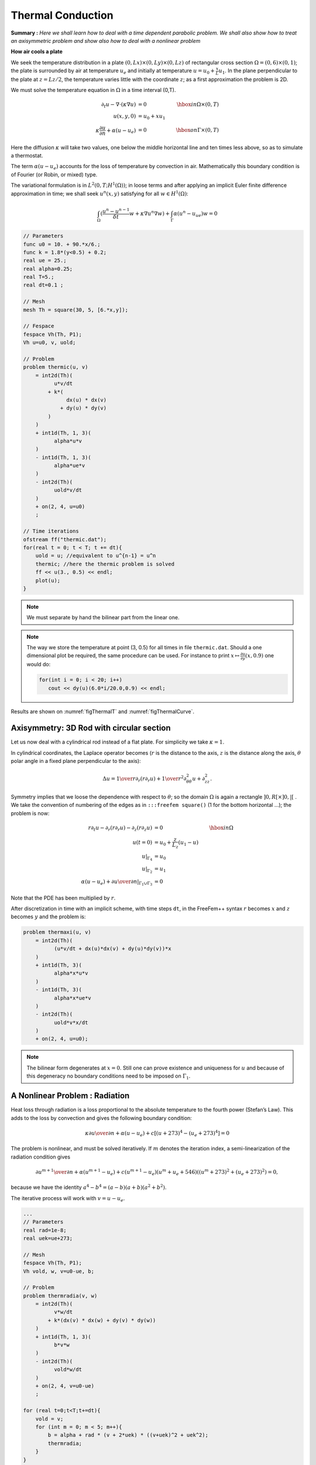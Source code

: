 .. _thermalConduction:

Thermal Conduction
==================

**Summary :** *Here we shall learn how to deal with a time dependent parabolic problem.
We shall also show how to treat an axisymmetric problem and show also how to deal with a nonlinear problem*

**How air cools a plate**

We seek the temperature distribution in a plate :math:`(0,Lx)\times(0,Ly)\times(0,Lz)` of rectangular cross section :math:`\Omega=(0,6)\times(0,1)`; the plate is surrounded by air at temperature :math:`u_e` and initially at temperature :math:`u=u_0+\frac x L u_1`.
In the plane perpendicular to the plate at :math:`z=Lz/2`, the temperature varies little with the coordinate :math:`z`; as a first approximation the problem is 2D.

We must solve the temperature equation in :math:`\Omega` in a time interval (0,T).

.. math::
   \partial_t u -\nabla\cdot(\kappa\nabla u)&=0 &\hbox{ in } \Omega\times(0,T)\\
   u(x,y,0)&=u_0+x u_1&\\
   \kappa\frac{\partial u}{\partial n} +\alpha(u-u_e)&=0&\hbox{ on } \Gamma\times(0,T)

Here the diffusion :math:`\kappa` will take two values, one below the middle horizontal line and ten times less above, so as to simulate a thermostat.

The term :math:`\alpha(u-u_e)` accounts for the loss of temperature by convection in air.
Mathematically this boundary condition is of Fourier (or Robin, or mixed) type.

The variational formulation is in :math:`L^2(0,T;H^1(\Omega))`; in loose terms and after applying an implicit Euler finite difference approximation in time; we shall seek :math:`u^n(x,y)` satisfying for all :math:`w\in H^1(\Omega)`:

.. math::
   \int_\Omega(\frac{u^n-u^{n-1}}{\delta t} w + \kappa\nabla u^n\nabla w) +\int_\Gamma\alpha(u^n-u_ue)w=0

.. code-block:: freefem

   // Parameters
   func u0 = 10. + 90.*x/6.;
   func k = 1.8*(y<0.5) + 0.2;
   real ue = 25.;
   real alpha=0.25;
   real T=5.;
   real dt=0.1 ;

   // Mesh
   mesh Th = square(30, 5, [6.*x,y]);

   // Fespace
   fespace Vh(Th, P1);
   Vh u=u0, v, uold;

   // Problem
   problem thermic(u, v)
       = int2d(Th)(
             u*v/dt
           + k*(
                 dx(u) * dx(v)
               + dy(u) * dy(v)
           )
       )
       + int1d(Th, 1, 3)(
             alpha*u*v
       )
       - int1d(Th, 1, 3)(
             alpha*ue*v
       )
       - int2d(Th)(
             uold*v/dt
       )
       + on(2, 4, u=u0)
       ;

   // Time iterations
   ofstream ff("thermic.dat");
   for(real t = 0; t < T; t += dt){
       uold = u; //equivalent to u^{n-1} = u^n
       thermic; //here the thermic problem is solved
       ff << u(3., 0.5) << endl;
       plot(u);
   }

.. note:: We must separate by hand the bilinear part from the linear one.

.. note:: The way we store the temperature at point (3, 0.5) for all times in file ``thermic.dat``.
   Should a one dimensional plot be required, the same procedure can be used. For instance to print :math:`x\mapsto \frac{\partial u}{\partial y}(x,0.9)` one would do:

   .. code-block:: freefem

      for(int i = 0; i < 20; i++)
         cout << dy(u)(6.0*i/20.0,0.9) << endl;

Results are shown on :numref:`figThermalT` and :numref:`figThermalCurve`.

.. rst-class:: inline2

   .. figure:: images/thermic.png
      :name: figThermalT

      Temperature at :math:`t=4.9`.

.. rst-class:: inline2

   .. figure:: images/thermicvst.png
      :name: figThermalCurve

      Decay of temperature versus time at :math:`x=3, y=0.5`

Axisymmetry: 3D Rod with circular section
-----------------------------------------

Let us now deal with a cylindrical rod instead of a flat plate.
For simplicity we take :math:`\kappa=1`.

In cylindrical coordinates, the Laplace operator becomes (:math:`r` is the distance to the axis, :math:`z` is the distance along the axis, :math:`\theta` polar angle in a fixed plane perpendicular to the axis):

.. math::
   \Delta u = {1\over r}\partial _r(r\partial _r u) + {1\over r^2}\partial ^2_{\theta\theta} u
    + \partial ^2_{z z}.

Symmetry implies that we loose the dependence with respect to :math:`\theta`; so the domain :math:`\Omega` is again a rectangle :math:`]0,R[\times]0,|[` .
We take the convention of numbering of the edges as in ``:::freefem square()`` (1 for the bottom horizontal …); the problem is now:

.. math::
   r\partial_t u-\partial _r(r\partial _r u) - \partial _z(r\partial _z u) &= 0 &\hbox{ in } \Omega\\
   u(t=0) &= u_0 + \frac z{L_z} (u_1-u)&\\
   u|_{\Gamma_4} &= u_0&\\
   u|_{\Gamma_2} &= u_1&\\
   \alpha(u-u_e) + {\partial u\over \partial n} |_{\Gamma_1\cup\Gamma_3} &= 0&

Note that the PDE has been multiplied by :math:`r`.

After discretization in time with an implicit scheme, with time steps ``dt``, in the FreeFem++ syntax :math:`r` becomes :math:`x` and :math:`z` becomes :math:`y` and the problem is:

.. code-block:: freefem

   problem thermaxi(u, v)
       = int2d(Th)(
             (u*v/dt + dx(u)*dx(v) + dy(u)*dy(v))*x
       )
       + int1d(Th, 3)(
             alpha*x*u*v
       )
       - int1d(Th, 3)(
             alpha*x*ue*v
       )
       - int2d(Th)(
             uold*v*x/dt
       )
       + on(2, 4, u=u0);

.. note:: The bilinear form degenerates at :math:`x=0`.
   Still one can prove existence and uniqueness for :math:`u` and because of this degeneracy no boundary conditions need to be imposed on :math:`\Gamma_1`.

A Nonlinear Problem : Radiation
-------------------------------

Heat loss through radiation is a loss proportional to the absolute temperature to the fourth power (Stefan’s Law).
This adds to the loss by convection and gives the following boundary condition:

.. math::
   \kappa{\partial u\over \partial n} +\alpha(u-u_e) + c[(u + 273)^4 - (u_e+273)^4] = 0

The problem is nonlinear, and must be solved iteratively.
If :math:`m` denotes the iteration index, a semi-linearization of the radiation condition gives

.. math::
   {\partial u^{m+1}\over \partial n} + \alpha(u^{m+1}-u_e)+ c(u^{m+1}-u_e)
   (u^m+u_e +546) ((u^m + 273)^2 + (u_e+273)^2) = 0,

because we have the identity :math:`a^4 - b^4 = (a-b)(a+b)(a^2+b^2)`.

The iterative process will work with :math:`v=u-u_e`.

.. code-block:: freefem

   ...
   // Parameters
   real rad=1e-8;
   real uek=ue+273;

   // Mesh
   fespace Vh(Th, P1);
   Vh vold, w, v=u0-ue, b;

   // Problem
   problem thermradia(v, w)
       = int2d(Th)(
             v*w/dt
           + k*(dx(v) * dx(w) + dy(v) * dy(w))
       )
       + int1d(Th, 1, 3)(
             b*v*w
       )
       - int2d(Th)(
             vold*w/dt
       )
       + on(2, 4, v=u0-ue)
       ;

   for (real t=0;t<T;t+=dt){
       vold = v;
       for (int m = 0; m < 5; m++){
           b = alpha + rad * (v + 2*uek) * ((v+uek)^2 + uek^2);
           thermradia;
       }
   }
   vold = v+ue;

   // Plot
   plot(vold);
